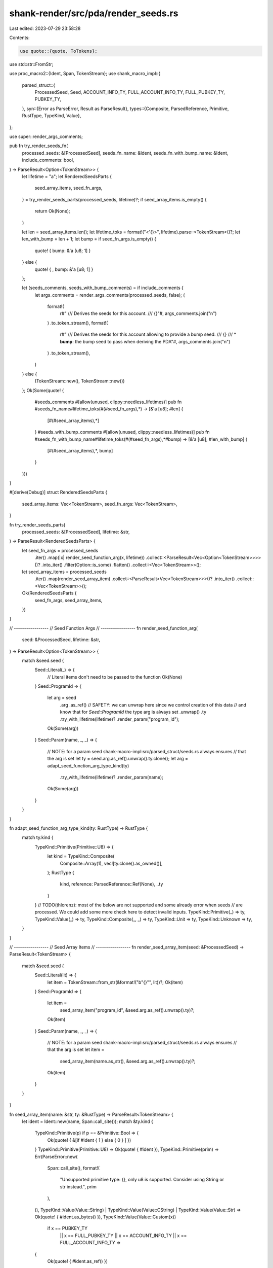 shank-render/src/pda/render_seeds.rs
====================================

Last edited: 2023-07-29 23:58:28

Contents:

.. code-block:: rs

    use quote::{quote, ToTokens};
use std::str::FromStr;

use proc_macro2::{Ident, Span, TokenStream};
use shank_macro_impl::{
    parsed_struct::{
        ProcessedSeed, Seed, ACCOUNT_INFO_TY, FULL_ACCOUNT_INFO_TY,
        FULL_PUBKEY_TY, PUBKEY_TY,
    },
    syn::{Error as ParseError, Result as ParseResult},
    types::{Composite, ParsedReference, Primitive, RustType, TypeKind, Value},
};

use super::render_args_comments;

pub fn try_render_seeds_fn(
    processed_seeds: &[ProcessedSeed],
    seeds_fn_name: &Ident,
    seeds_fn_with_bump_name: &Ident,
    include_comments: bool,
) -> ParseResult<Option<TokenStream>> {
    let lifetime = "a";
    let RenderedSeedsParts {
        seed_array_items,
        seed_fn_args,
    } = try_render_seeds_parts(processed_seeds, lifetime)?;
    if seed_array_items.is_empty() {
        return Ok(None);
    }

    let len = seed_array_items.len();
    let lifetime_toks = format!("<'{}>", lifetime).parse::<TokenStream>()?;
    let len_with_bump = len + 1;
    let bump = if seed_fn_args.is_empty() {
        quote! { bump: &'a [u8; 1] }
    } else {
        quote! { , bump: &'a [u8; 1] }
    };

    let (seeds_comments, seeds_with_bump_comments) = if include_comments {
        let args_comments = render_args_comments(processed_seeds, false);
        (
            format!(
                r#"
                /// Derives the seeds for this account.
                ///
                {}"#,
                args_comments.join("\n")
            )
            .to_token_stream(),
            format!(
                r#"
                /// Derives the seeds for this account allowing to provide a bump seed.
                ///
                {}
                /// * **bump**: the bump seed to pass when deriving the PDA"#,
                args_comments.join("\n")
            )
            .to_token_stream(),
        )
    } else {
        (TokenStream::new(), TokenStream::new())
    };
    Ok(Some(quote! {
        #seeds_comments
        #[allow(unused, clippy::needless_lifetimes)]
        pub fn #seeds_fn_name#lifetime_toks(#(#seed_fn_args),*) -> [&'a [u8]; #len] {
            [#(#seed_array_items),*]
        }
        #seeds_with_bump_comments
        #[allow(unused, clippy::needless_lifetimes)]
        pub fn #seeds_fn_with_bump_name#lifetime_toks(#(#seed_fn_args),*#bump) -> [&'a [u8]; #len_with_bump] {
            [#(#seed_array_items),*, bump]
        }
    }))
}

#[derive(Debug)]
struct RenderedSeedsParts {
    seed_array_items: Vec<TokenStream>,
    seed_fn_args: Vec<TokenStream>,
}

fn try_render_seeds_parts(
    processed_seeds: &[ProcessedSeed],
    lifetime: &str,
) -> ParseResult<RenderedSeedsParts> {
    let seed_fn_args = processed_seeds
        .iter()
        .map(|x| render_seed_function_arg(x, lifetime))
        .collect::<ParseResult<Vec<Option<TokenStream>>>>()?
        .into_iter()
        .filter(Option::is_some)
        .flatten()
        .collect::<Vec<TokenStream>>();

    let seed_array_items = processed_seeds
        .iter()
        .map(render_seed_array_item)
        .collect::<ParseResult<Vec<TokenStream>>>()?
        .into_iter()
        .collect::<Vec<TokenStream>>();

    Ok(RenderedSeedsParts {
        seed_fn_args,
        seed_array_items,
    })
}

// -----------------
// Seed Function Args
// -----------------
fn render_seed_function_arg(
    seed: &ProcessedSeed,
    lifetime: &str,
) -> ParseResult<Option<TokenStream>> {
    match &seed.seed {
        Seed::Literal(_) => {
            // Literal items don't need to be passed to the function
            Ok(None)
        }
        Seed::ProgramId => {
            let arg = seed
                .arg
                .as_ref()
                // SAFETY: we can unwrap here since we control creation of this data
                // and know that for `Seed::ProgramId` the type arg is always set
                .unwrap()
                .ty
                .try_with_lifetime(lifetime)?
                .render_param("program_id");
            Ok(Some(arg))
        }
        Seed::Param(name, _, _) => {
            // NOTE: for a param seed shank-macro-impl:src/parsed_struct/seeds.rs always ensures
            // that the arg is set
            let ty = seed.arg.as_ref().unwrap().ty.clone();
            let arg = adapt_seed_function_arg_type_kind(ty)
                .try_with_lifetime(lifetime)?
                .render_param(name);
            Ok(Some(arg))
        }
    }
}

fn adapt_seed_function_arg_type_kind(ty: RustType) -> RustType {
    match ty.kind {
        TypeKind::Primitive(Primitive::U8) => {
            let kind = TypeKind::Composite(
                Composite::Array(1),
                vec![ty.clone().as_owned()],
            );
            RustType {
                kind,
                reference: ParsedReference::Ref(None),
                ..ty
            }
        }
        // TODO(thlorenz): most of the below are not supported and some already error when seeds
        // are processed. We could add some more check here to detect invalid inputs.
        TypeKind::Primitive(_) => ty,
        TypeKind::Value(_) => ty,
        TypeKind::Composite(_, _) => ty,
        TypeKind::Unit => ty,
        TypeKind::Unknown => ty,
    }
}

// -----------------
// Seed Array Items
// -----------------
fn render_seed_array_item(seed: &ProcessedSeed) -> ParseResult<TokenStream> {
    match &seed.seed {
        Seed::Literal(lit) => {
            let item = TokenStream::from_str(&format!("b\"{}\"", lit))?;
            Ok(item)
        }
        Seed::ProgramId => {
            let item =
                seed_array_item("program_id", &seed.arg.as_ref().unwrap().ty)?;
            Ok(item)
        }
        Seed::Param(name, _, _) => {
            // NOTE: for a param seed shank-macro-impl:src/parsed_struct/seeds.rs always ensures
            // that the arg is set
            let item =
                seed_array_item(name.as_str(), &seed.arg.as_ref().unwrap().ty)?;
            Ok(item)
        }
    }
}

fn seed_array_item(name: &str, ty: &RustType) -> ParseResult<TokenStream> {
    let ident = Ident::new(name, Span::call_site());
    match &ty.kind {
        TypeKind::Primitive(p) if p == &Primitive::Bool => {
            Ok(quote! { &[if #ident { 1 } else { 0 } ] })
        }
        TypeKind::Primitive(Primitive::U8) => Ok(quote! { #ident }),
        TypeKind::Primitive(prim) => Err(ParseError::new(
            Span::call_site(),
            format!(
                "Unsupported primitive type: {}, only u8 is supported. Consider using String or str instead.",
                prim
            ),
        )),
        TypeKind::Value(Value::String)
        | TypeKind::Value(Value::CString)
        | TypeKind::Value(Value::Str) => Ok(quote! { #ident.as_bytes() }),
        TypeKind::Value(Value::Custom(x))
            if x == PUBKEY_TY
                || x == FULL_PUBKEY_TY
                || x == ACCOUNT_INFO_TY
                || x == FULL_ACCOUNT_INFO_TY =>
        {
            Ok(quote! { #ident.as_ref() })
        }
        TypeKind::Value(Value::Custom(x)) => Err(ParseError::new(
            ty.ident.span(),
            format!("Custom seed type {} not supported yet", x),
        )),
        TypeKind::Composite(k1, k2) => Err(ParseError::new(
            ty.ident.span(),
            format!(
                "Composite seed types aren't supported yet ({:?}, {:?})",
                k1, k2
            ),
        )),
        TypeKind::Unit => {
            Err(ParseError::new(ident.span(), "Seeds cannot be unit type"))
        }
        TypeKind::Unknown => Err(ParseError::new(
            ident.span(),
            "Seeds cannot be of unknown type",
        )),
    }
}

#[cfg(test)]
mod tests {
    use shank_macro_impl::parsed_struct::Seeds;

    use super::*;

    fn render_seeds_parts(seeds: &[Seed]) -> RenderedSeedsParts {
        let processed_seeds = Seeds(seeds.to_vec())
            .process()
            .expect("should process seeds without error");
        try_render_seeds_parts(&processed_seeds, "a")
            .expect("Should render seeds without error")
    }

    fn assert_tokenstream_eq(actual: &TokenStream, expected: &str) {
        let expected_ts = expected.parse::<TokenStream>().unwrap().to_string();
        assert_eq!(actual.to_string(), expected_ts);
    }

    #[test]
    fn render_seed_literal() {
        let seed = Seed::Literal("uno".to_string());
        let RenderedSeedsParts {
            seed_array_items,
            seed_fn_args,
        } = render_seeds_parts(&[seed]);

        assert_eq!(seed_array_items.len(), 1);
        assert_tokenstream_eq(&seed_array_items[0], "b\"uno\"");
        assert_eq!(seed_fn_args.len(), 0);
    }

    #[test]
    fn process_seed_program_id() {
        let seed = Seed::ProgramId;
        let RenderedSeedsParts {
            seed_array_items,
            seed_fn_args,
        } = render_seeds_parts(&[seed]);

        let expected_item = quote! { program_id.as_ref() }.to_string();

        assert_eq!(seed_array_items.len(), 1);
        assert_eq!(seed_fn_args.len(), 1);
        assert_eq!(seed_array_items[0].to_string(), expected_item);
        assert_tokenstream_eq(
            &seed_fn_args[0],
            "program_id : &'a ::solana_program::pubkey::Pubkey",
        );
    }

    #[test]
    fn process_seed_custom_pubkey() {
        let seed =
            Seed::Param("owner".to_string(), "The owner".to_string(), None);
        let RenderedSeedsParts {
            seed_array_items,
            seed_fn_args,
        } = render_seeds_parts(&[seed]);

        let expected_item = quote! { owner.as_ref() }.to_string();
        assert_eq!(seed_array_items.len(), 1);
        assert_eq!(seed_fn_args.len(), 1);
        assert_eq!(seed_array_items[0].to_string(), expected_item);
        assert_tokenstream_eq(
            &seed_fn_args[0],
            "owner : &'a ::solana_program::pubkey::Pubkey",
        );
    }

    #[test]
    fn process_seed_explicit_custom_pubkey() {
        let seed = Seed::Param(
            "owner".to_string(),
            "The owner".to_string(),
            Some("Pubkey".to_string()),
        );
        let RenderedSeedsParts {
            seed_array_items,
            seed_fn_args,
        } = render_seeds_parts(&[seed]);

        let expected_item = quote! { owner.as_ref() }.to_string();
        assert_eq!(seed_array_items.len(), 1);
        assert_eq!(seed_fn_args.len(), 1);
        assert_eq!(seed_array_items[0].to_string(), expected_item);
        assert_tokenstream_eq(
            &seed_fn_args[0],
            "owner : &'a ::solana_program::pubkey::Pubkey",
        );
    }
}



